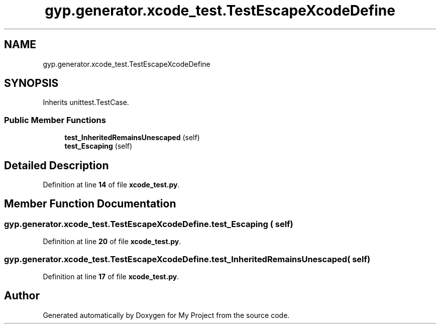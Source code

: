 .TH "gyp.generator.xcode_test.TestEscapeXcodeDefine" 3 "My Project" \" -*- nroff -*-
.ad l
.nh
.SH NAME
gyp.generator.xcode_test.TestEscapeXcodeDefine
.SH SYNOPSIS
.br
.PP
.PP
Inherits unittest\&.TestCase\&.
.SS "Public Member Functions"

.in +1c
.ti -1c
.RI "\fBtest_InheritedRemainsUnescaped\fP (self)"
.br
.ti -1c
.RI "\fBtest_Escaping\fP (self)"
.br
.in -1c
.SH "Detailed Description"
.PP 
Definition at line \fB14\fP of file \fBxcode_test\&.py\fP\&.
.SH "Member Function Documentation"
.PP 
.SS "gyp\&.generator\&.xcode_test\&.TestEscapeXcodeDefine\&.test_Escaping ( self)"

.PP
Definition at line \fB20\fP of file \fBxcode_test\&.py\fP\&.
.SS "gyp\&.generator\&.xcode_test\&.TestEscapeXcodeDefine\&.test_InheritedRemainsUnescaped ( self)"

.PP
Definition at line \fB17\fP of file \fBxcode_test\&.py\fP\&.

.SH "Author"
.PP 
Generated automatically by Doxygen for My Project from the source code\&.
